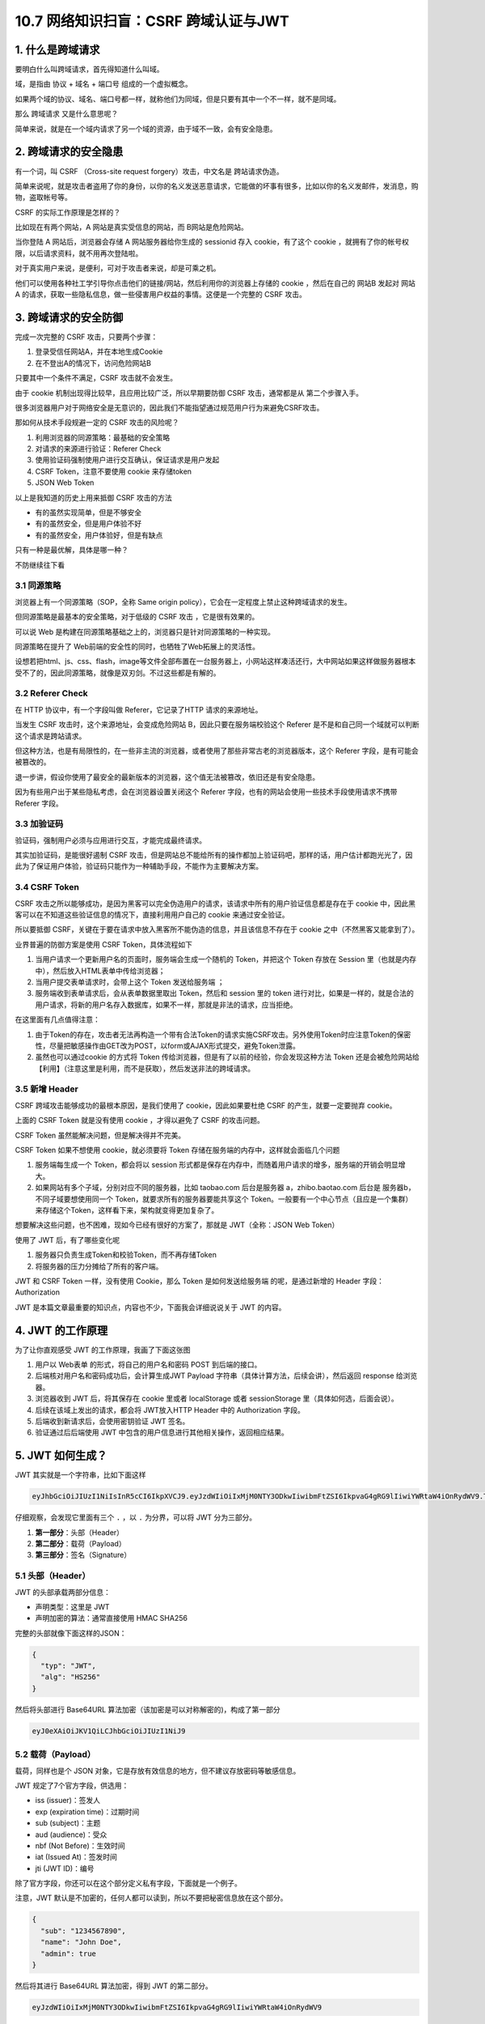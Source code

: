 10.7 网络知识扫盲：CSRF 跨域认证与JWT
=====================================

|image0|

|image1|

1. 什么是跨域请求
-----------------

要明白什么叫跨域请求，首先得知道什么叫域。

域，是指由 ``协议`` + ``域名`` + ``端口号`` 组成的一个虚拟概念。

|image2|

如果两个域的协议、域名、端口号都一样，就称他们为同域，但是只要有其中一个不一样，就不是同域。

那么 ``跨域请求`` 又是什么意思呢？

简单来说，就是在一个域内请求了另一个域的资源，由于域不一致，会有安全隐患。

2. 跨域请求的安全隐患
---------------------

有一个词，叫 CSRF （Cross-site request forgery）攻击，中文名是
``跨站请求伪造``\ 。

简单来说呢，就是攻击者盗用了你的身份，以你的名义发送恶意请求，它能做的坏事有很多，比如以你的名义发邮件，发消息，购物，盗取帐号等。

CSRF 的实际工作原理是怎样的？

比如现在有两个网站，A 网站是真实受信息的网站，而 B网站是危险网站。

当你登陆 A 网站后，浏览器会存储 A 网站服务器给你生成的 sessionid 存入
cookie，有了这个 cookie
，就拥有了你的帐号权限，以后请求资料，就不用再次登陆啦。

对于真实用户来说，是便利，可对于攻击者来说，却是可乘之机。

|image3|

他们可以使用各种社工学引导你点击他们的链接/网站，然后利用你的浏览器上存储的
cookie ，然后在自己的 网站B 发起对 网站A
的请求，获取一些隐私信息，做一些侵害用户权益的事情。这便是一个完整的
CSRF 攻击。

3. 跨域请求的安全防御
---------------------

完成一次完整的 CSRF 攻击，只要两个步骤：

1. 登录受信任网站A，并在本地生成Cookie
2. 在不登出A的情况下，访问危险网站B

只要其中一个条件不满足，CSRF 攻击就不会发生。

由于 cookie 机制出现得比较早，且应用比较广泛，所以早期要防御 CSRF
攻击，通常都是从 第二个步骤入手。

很多浏览器用户对于网络安全是无意识的，因此我们不能指望通过规范用户行为来避免CSRF攻击。

那如何从技术手段规避一定的 CSRF 攻击的风险呢？

1. 利用浏览器的同源策略：最基础的安全策略
2. 对请求的来源进行验证：Referer Check
3. 使用验证码强制使用户进行交互确认，保证请求是用户发起
4. CSRF Token，注意不要使用 cookie 来存储token
5. JSON Web Token

以上是我知道的历史上用来抵御 CSRF 攻击的方法

-  有的虽然实现简单，但是不够安全

-  有的虽然安全，但是用户体验不好

-  有的虽然安全，用户体验好，但是有缺点

只有一种是最优解，具体是哪一种？

不防继续往下看

3.1 同源策略
~~~~~~~~~~~~

浏览器上有一个同源策略（SOP，全称 Same origin
policy），它会在一定程度上禁止这种跨域请求的发生。

但同源策略是最基本的安全策略，对于低级的 CSRF 攻击 ，它是很有效果的。

可以说 Web
是构建在同源策略基础之上的，浏览器只是针对同源策略的一种实现。

同源策略在提升了 Web前端的安全性的同时，也牺牲了Web拓展上的灵活性。

设想若把html、js、css、flash，image等文件全部布置在一台服务器上，小网站这样凑活还行，大中网站如果这样做服务器根本受不了的，因此同源策略，就像是双刃剑。不过这些都是有解的。

3.2 Referer Check
~~~~~~~~~~~~~~~~~

在 HTTP 协议中，有一个字段叫做 Referer，它记录了HTTP 请求的来源地址。

当发生 CSRF 攻击时，这个来源地址，会变成危险网站
B，因此只要在服务端校验这个 Referer
是不是和自己同一个域就可以判断这个请求是跨站请求。

|image4|

但这种方法，也是有局限性的，在一些非主流的浏览器，或者使用了那些非常古老的浏览器版本，这个
Referer 字段，是有可能会被篡改的。

退一步讲，假设你使用了最安全的最新版本的浏览器，这个值无法被篡改，依旧还是有安全隐患。

因为有些用户出于某些隐私考虑，会在浏览器设置关闭这个 Referer
字段，也有的网站会使用一些技术手段使用请求不携带 Referer 字段。

3.3 加验证码
~~~~~~~~~~~~

验证码，强制用户必须与应用进行交互，才能完成最终请求。

其实加验证码，是能很好遏制 CSRF
攻击，但是网站总不能给所有的操作都加上验证码吧，那样的话，用户估计都跑光光了，因此为了保证用户体验，验证码只能作为一种辅助手段，不能作为主要解决方案。

3.4 CSRF Token
~~~~~~~~~~~~~~

CSRF
攻击之所以能够成功，是因为黑客可以完全伪造用户的请求，该请求中所有的用户验证信息都是存在于
cookie 中，因此黑客可以在不知道这些验证信息的情况下，直接利用用户自己的
cookie 来通过安全验证。

所以要抵御
CSRF，关键在于要在请求中放入黑客所不能伪造的信息，并且该信息不存在于
cookie 之中（不然黑客又能拿到了）。

业界普遍的防御方案是使用 CSRF Token，具体流程如下

|image5|

1. 当用户请求一个更新用户名的页面时，服务端会生成一个随机的
   Token，并把这个 Token 存放在 Session
   里（也就是内存中），然后放入HTML表单中传给浏览器；

2. 当用户提交表单请求时，会带上这个 Token 发送给服务端 ；
3. 服务端收到表单请求后，会从表单数据里取出 Token，然后和 session 里的
   token
   进行对比，如果是一样的，就是合法的用户请求，将新的用户名存入数据库，如果不一样，那就是非法的请求，应当拒绝。

在这里面有几点值得注意：

1. 由于Token的存在，攻击者无法再构造一个带有合法Token的请求实施CSRF攻击。另外使用Token时应注意Token的保密性，尽量把敏感操作由GET改为POST，以form或AJAX形式提交，避免Token泄露。
2. 虽然也可以通过cookie 的方式将 Token
   传给浏览器，但是有了以前的经验，你会发现这种方法 Token
   还是会被危险网站给【利用】（注意这里是利用，而不是获取），然后发送非法的跨域请求。

3.5 新增 Header
~~~~~~~~~~~~~~~

CSRF 跨域攻击能够成功的最根本原因，是我们使用了 cookie，因此如果要杜绝
CSRF 的产生，就要一定要抛弃 cookie。

上面的 CSRF Token 就是没有使用 cookie ，才得以避免了 CSRF 的攻击问题。

CSRF Token 虽然能解决问题，但是解决得并不完美。

CSRF Token 如果不想使用 cookie，就必须要将 Token
存储在服务端的内存中，这样就会面临几个问题

1. 服务端每生成一个 Token，都会将以 session
   形式都是保存在内存中，而随着用户请求的增多，服务端的开销会明显增大。
2. 如果网站有多个子域，分别对应不同的服务器，比如 taobao.com
   后台是服务器 a，zhibo.baotao.com 后台是 服务器b，
   不同子域要想使用同一个 Token，就要求所有的服务器要能共享这个
   Token。一般要有一个中心节点（且应是一个集群）来存储这个Token，这样看下来，架构就变得更加复杂了。

想要解决这些问题，也不困难，现如今已经有很好的方案了，那就是
JWT（全称：JSON Web Token）

使用了 JWT 后，有了哪些变化呢

1. 服务器只负责生成Token和校验Token，而不再存储Token
2. 将服务器的压力分摊给了所有的客户端。

JWT 和 CSRF Token 一样，没有使用 Cookie，那么 Token 是如何发送给服务端
的呢，是通过新增的 Header 字段：Authorization

JWT 是本篇文章最重要的知识点，内容也不少，下面我会详细说说关于 JWT
的内容。

4. JWT 的工作原理
-----------------

为了让你直观感受 JWT 的工作原理，我画了下面这张图

|image6|

1. 用户以 Web表单 的形式，将自己的用户名和密码 POST 到后端的接口。
2. 后端核对用户名和密码成功后，会计算生成JWT Payload
   字符串（具体计算方法，后续会讲），然后返回 response 给浏览器。
3. 浏览器收到 JWT 后，将其保存在 cookie 里或者 localStorage 或者
   sessionStorage 里（具体如何选，后面会说）。
4. 后续在该域上发出的请求，都会将 JWT放入HTTP Header 中的 Authorization
   字段。
5. 后端收到新请求后，会使用密钥验证 JWT 签名。
6. 验证通过后后端使用 JWT
   中包含的用户信息进行其他相关操作，返回相应结果。

.. figure:: https://miro.medium.com/max/2960/1*tW-8Y2edq04b4__zF0Jm9Q.png
   :alt: JSON Web Token (JWT) — The right way of implementing, with
   Node.js

   JSON Web Token (JWT) — The right way of implementing, with Node.js

5. JWT 如何生成？
-----------------

JWT 其实就是一个字符串，比如下面这样

.. code:: shell

   eyJhbGciOiJIUzI1NiIsInR5cCI6IkpXVCJ9.eyJzdWIiOiIxMjM0NTY3ODkwIiwibmFtZSI6IkpvaG4gRG9lIiwiYWRtaW4iOnRydWV9.TJVA95OrM7E2cBab30RMHrHDcEfxjoYZgeFONFh7HgQ

仔细观察，会发现它里面有三个 ``.`` ，以 ``.`` 为分界，可以将 JWT
分为三部分。

|image7|

1. **第一部分**\ ：头部（Header）
2. **第二部分**\ ：载荷（Payload）
3. **第三部分**\ ：签名（Signature）

|image8|

5.1 头部（Header）
~~~~~~~~~~~~~~~~~~

JWT 的头部承载两部分信息：

-  声明类型：这里是 JWT
-  声明加密的算法：通常直接使用 HMAC SHA256

完整的头部就像下面这样的JSON：

.. code:: bash

   {
     "typ": "JWT",
     "alg": "HS256"
   }

然后将头部进行 Base64URL
算法加密（该加密是可以对称解密的)，构成了第一部分

.. code:: shell

   eyJ0eXAiOiJKV1QiLCJhbGciOiJIUzI1NiJ9

5.2 载荷（Payload）
~~~~~~~~~~~~~~~~~~~

载荷，同样也是个 JSON
对象，它是存放有效信息的地方，但不建议存放密码等敏感信息。

JWT 规定了7个官方字段，供选用：

-  iss (issuer)：签发人
-  exp (expiration time)：过期时间
-  sub (subject)：主题
-  aud (audience)：受众
-  nbf (Not Before)：生效时间
-  iat (Issued At)：签发时间
-  jti (JWT ID)：编号

除了官方字段，你还可以在这个部分定义私有字段，下面就是一个例子。

注意，JWT
默认是不加密的，任何人都可以读到，所以不要把秘密信息放在这个部分。

.. code:: json

   {
     "sub": "1234567890",
     "name": "John Doe",
     "admin": true
   }

然后将其进行 Base64URL 算法加密，得到 JWT 的第二部分。

.. code:: shell

   eyJzdWIiOiIxMjM0NTY3ODkwIiwibmFtZSI6IkpvaG4gRG9lIiwiYWRtaW4iOnRydWV9

5.3 签名（Signature）
~~~~~~~~~~~~~~~~~~~~~

Signature 部分是对前两部分的签名，防止数据篡改。

首先，需要指定一个密钥（secret）。这个密钥只有服务器才知道，不能泄露给用户。然后，使用
Header 里面指定的签名算法（默认是 HMAC
SHA256），按照下面的公式产生签名。

::

   HMACSHA256(
     base64UrlEncode(header) + "." +
     base64UrlEncode(payload),
     secret)

算出签名以后，把 Header、Payload、Signature
三个部分拼成一个字符串，每个部分之间用“点”（\ ``.``\ ）分隔，就可以返回给用户。

6. 如何手动生成 JWT？
---------------------

如果你想手动生成一个 JWT 用于测试，可以使用
``https://jwt.io/``\ 这个网站 。

我使用前面的 header 和 payload，然后使用 secret 密钥：\ ``Python``

最后生成的 JWT 结果如下

.. code:: shell

   eyJ0eXAiOiJKV1QiLCJhbGciOiJIUzI1NiJ9.eyJzdWIiOiIxMjM0NTY3ODkwIiwibmFtZSI6IkpvaG4gRG9lIiwiYWRtaW4iOnRydWV9.3wGDum3_A8tAt1bdal5CpYbIUlpHfPQxs96Ijx883kI

|image9|

7. Base64URL 算法
-----------------

前面提到，Header 和 Payload 串型化的算法是 Base64URL。这个算法跟 Base64
算法基本类似，但有一些小的不同。

JWT 作为一个令牌（token），有些场合可能会放到 URL（比如
api.example.com/?token=xxx）。Base64 有三个字符+、/和=，在 URL
里面有特殊含义，所以要被替换掉：=被省略、+替换成-，/替换成\_ 。这就是
Base64URL 算法。

8. JWT 如何保存？
-----------------

关于浏览器应该将 JWT 保存在哪？这个问题，其实也困扰了我很久。

如果使用搜索引擎去查，我相信你也一定会被他们绕晕。

比如在这篇帖子（\ `When and how to use
it <https://blog.logrocket.com/jwt-authentication-best-practices/>`__
）里，作者的观点是，不应该保存在 localstorage 和 session
storage，因为这样，第三方的脚本就能直接获取到。

作者推荐的做法是，将 JWT 保存在 cookie 里，并设置 HttpOnly。

|image10|

再比如这一篇帖子（\ `JWT(JSON Web Token) : Implementation with
Node <https://medium.com/@am_pra_veen/jwt-json-web-token-implementation-with-node-d0661d4c7cbb>`__\ ）提到了要把
JWT 保存到 local-storage。

|image11|

因此，我决定不再看网络上关于 『应将 JWT
保存的哪？』的文章。而是自己思考，以下是我个人观点，不代表一定正确，仅供参考
。

JWT 的保存位置，可以分为如下四种

1. 保存在 localStorage
2. 保存在 sessionStorage
3. 保存在 cookie
4. 保存在 cookie 并设置 HttpOnly

第一种和第二种其实可以归为一类，这一类有个特点，就是该域内的 js
脚本都可以读取，这种情况下 JWT 通过 js 脚本放入 Header 里的
Authorization 字段，会存在 XSS 攻击风险。

第三种，与第四种相比，区别在于 cookie 有没有标记 HttpOnly，没有标记
HttpOnly 的 cookie ，客户端可以将 JWT 通过 js 脚本放入 Header 里的
Authorization 字段。这么看好像同时存在CSRF 攻击风险和 XSS
攻击风险，实则不然，我们虽然将 JWT 存储在 cookie
里，但是我们的服务端并没有利用 cookie 里的 JWT 直接去鉴权，而是通过
header 里的 Authorization 去鉴权，因此这种方法只有 XSS 攻击风险，而没有
CSRF 攻击风险。

而第四种，加了 HttpOnly 标记，意味着这个 cookie
无法通过js脚本进行读取和修改，杜绝了 XSS
攻击的发生。与此同时，网站自身的 js 脚本也无法利用 cookie 设置 header
的Authorization 字段，因此只能通过 cookie 里的 JWT
去鉴权，所以不可避免还是存在 CSRF 攻击风险。

如此看来，好像不管哪一种都有弊端，没有一种完美的解决方案。

|image12|

是的，事实也确实如此。

所以我的观点是，开发人员应当根据实际情况来选择 JWT 的存储位置。

-  当访问量/业务量不是很大时，可以使用 CSRF Token 来防止 CSRF
   攻击，同时这种情况下也不会有 XSS 攻击的风险
-  而如果访问量/业务量对服务器造成很大压力，或觉得服务器共享 token
   对架构要求太高了，那就抛弃CSRF Token 的方式，而改用 JWT。选择了 JWT
   ，就面临着要将 JWT 存储在哪的问题。下面再继续视情况而定
-  若选择了 JWT ，那么要知道 XSS 攻击风险 和 CSRF
   攻击风险，不可避免要面临其中一个（上面那张图已经得出结论），这时候选择哪个就比较哲学了。按照当前的大环境来看，现代成熟的
   Web框架 已经可以轻松地防止CSRF攻击（比如前面讲过的 Referer Check
   、加验证码），而当下的 HTML5好像是更容易会受到 XSS
   攻击，并且在攻击后会有较大的影响，因此在这样的情况下可以尽量避开 XSS
   攻击，而选择第四种：cookie + HttpOnly。
-  亦或者，做为开发者的你，对自己防护 XSS
   攻击有足够的信心，在客户端和服务端，对提交的数据都进行了 xss
   攻击的检查以及转义，这时候你就可以选择前面三种的任意一种。

9. JWT 如何发送？
-----------------

通过上面第七节的描述，其实我也讲到了 JWT
根据不同场景可以选择两种发送方式

-  第一种：将 JWT 放在 Header 里的 ``Authorization`` 字段，并使用
   ``Bearer``\ 标注

.. code:: shell

   'Authorization': 'Bearer ' + ${token}

-  第二种：把 JWT 放入 cookie ，发送给服务端

两种的利弊上面都已经剖析过了，这里不再赘述。

10. JWT 如何校验？
------------------

后端收到请求后，从 Header 中取出 ``Authorization`` 里的 JWT
，使用之前的签名算法对 header 和 payload 再次计算生成新的签名，并与 JWT
里的签名进行对比，如果一样，说明校验通过，是个合法的 Token。

.. code:: shell

   HMACSHA256(
     base64UrlEncode(header) + "." +
     base64UrlEncode(payload),
     secret)

在 JWT 里含有用户的相关信息，如果 Token 合法，那么Server
就可以取出里面的 payload 得知这是属于哪个用户的请求。

11. 总结写在最后
----------------

本文先从跨域请求概念的提出，并分析了历史发展中都有哪些防御CSRF的策略，它们是如何有效的杜绝
CSRF 的产生的，最后引出解决 CSRF 的完美方案 ：JWT ，并详细介绍了 JWT
是如何工作的，工作原理是什么？

学完了本文，你应该知道：\ **cookie 是CSRF 攻击的帮凶，要防御 CSRF
，最好的办法是不使用 cookie，方案有两种：CSRF Token 和 JWT**

而对于 JWT 的知识 ，你应该要知道：

1. JWT 就是一个由服务端按照一定的规则生成的字符串
2. JWT 是基于 JSON的，因此其可以进行跨语言支持的
3. JWT 若没有经过 TLS/SSL 加密， payload 里不要放任何敏感信息
4. JWT 的使用不需要在服务端保存会话信息,
   减少了服务器的压力，有利于简化服务端的架构。
5. JWT 若想不被伪造，只要保护好 secret 私钥就行了。
6. JWT 与 HTTPS 协议搭配使用会更安全可靠。

12. 参考文章
------------

-  `咱妈说别乱点链接之浅谈CSRF攻击 <https://cloud.tencent.com/developer/article/1004943>`__
-  `JSON Web Token
   入门教程 <http://www.ruanyifeng.com/blog/2018/07/json_web_token-tutorial.html>`__
-  `Where to Store your JWTs – Cookies vs HTML5 Web
   Storage <https://stormpath.com/blog/where-to-store-your-jwts-cookies-vs-html5-web-storage>`__

-  `JWT 超详细分析 <https://www.cnblogs.com/DeadBoy/p/11481146.html>`__

|image13|
---------

.. |image0| image:: http://image.iswbm.com/20200602135014.png
.. |image1| image:: http://image.iswbm.com/20200706005937.png
.. |image2| image:: http://image.iswbm.com/20200705171112.png
.. |image3| image:: http://image.iswbm.com/20200705172457.png
.. |image4| image:: http://image.iswbm.com/20200705193118.png
.. |image5| image:: http://image.iswbm.com/20200705211401.png
.. |image6| image:: http://image.iswbm.com/20200705220524.png
.. |image7| image:: http://image.iswbm.com/20200705212820.png
.. |image8| image:: http://image.iswbm.com/20200705215033.png
.. |image9| image:: http://image.iswbm.com/20200706005103.png
.. |image10| image:: http://image.iswbm.com/image-20200705233446534.png
.. |image11| image:: http://image.iswbm.com/image-20200705233925900.png
.. |image12| image:: http://image.iswbm.com/image-20200706001903273.png
.. |image13| image:: http://image.iswbm.com/20200607174235.png

